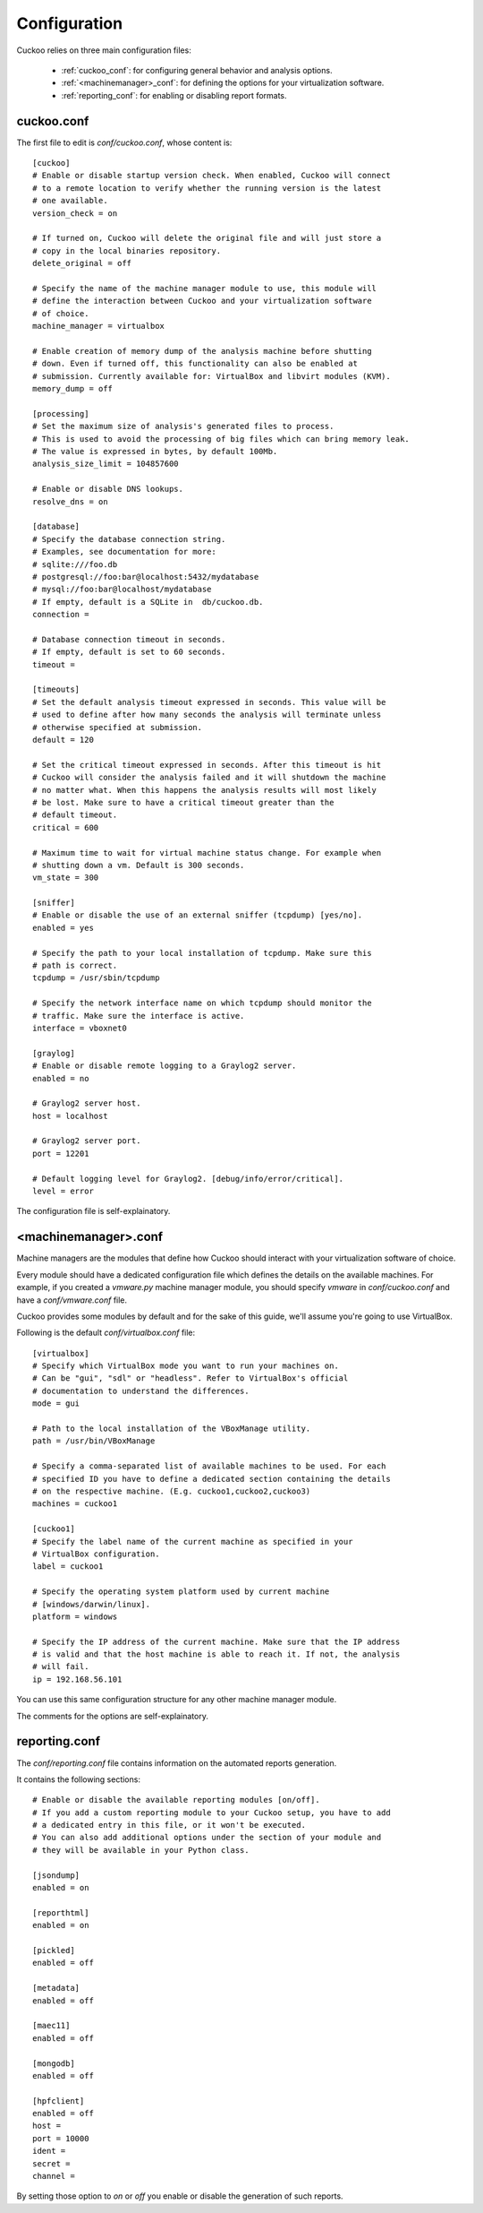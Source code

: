 =============
Configuration
=============

Cuckoo relies on three main configuration files:

    * :ref:`cuckoo_conf`: for configuring general behavior and analysis options.
    * :ref:`<machinemanager>_conf`: for defining the options for your virtualization software.
    * :ref:`reporting_conf`: for enabling or disabling report formats.

.. _cuckoo_conf:

cuckoo.conf
===========

The first file to edit is *conf/cuckoo.conf*, whose content is::

    [cuckoo]
    # Enable or disable startup version check. When enabled, Cuckoo will connect
    # to a remote location to verify whether the running version is the latest
    # one available.
    version_check = on

    # If turned on, Cuckoo will delete the original file and will just store a
    # copy in the local binaries repository.
    delete_original = off

    # Specify the name of the machine manager module to use, this module will
    # define the interaction between Cuckoo and your virtualization software
    # of choice.
    machine_manager = virtualbox

    # Enable creation of memory dump of the analysis machine before shutting
    # down. Even if turned off, this functionality can also be enabled at
    # submission. Currently available for: VirtualBox and libvirt modules (KVM).
    memory_dump = off

    [processing]
    # Set the maximum size of analysis's generated files to process.
    # This is used to avoid the processing of big files which can bring memory leak.
    # The value is expressed in bytes, by default 100Mb.
    analysis_size_limit = 104857600

    # Enable or disable DNS lookups.
    resolve_dns = on

    [database]
    # Specify the database connection string.
    # Examples, see documentation for more:
    # sqlite:///foo.db
    # postgresql://foo:bar@localhost:5432/mydatabase
    # mysql://foo:bar@localhost/mydatabase
    # If empty, default is a SQLite in  db/cuckoo.db.
    connection =

    # Database connection timeout in seconds.
    # If empty, default is set to 60 seconds.
    timeout =

    [timeouts]
    # Set the default analysis timeout expressed in seconds. This value will be
    # used to define after how many seconds the analysis will terminate unless
    # otherwise specified at submission.
    default = 120

    # Set the critical timeout expressed in seconds. After this timeout is hit
    # Cuckoo will consider the analysis failed and it will shutdown the machine
    # no matter what. When this happens the analysis results will most likely
    # be lost. Make sure to have a critical timeout greater than the
    # default timeout.
    critical = 600

    # Maximum time to wait for virtual machine status change. For example when
    # shutting down a vm. Default is 300 seconds.
    vm_state = 300

    [sniffer]
    # Enable or disable the use of an external sniffer (tcpdump) [yes/no].
    enabled = yes

    # Specify the path to your local installation of tcpdump. Make sure this
    # path is correct.
    tcpdump = /usr/sbin/tcpdump

    # Specify the network interface name on which tcpdump should monitor the
    # traffic. Make sure the interface is active.
    interface = vboxnet0

    [graylog]
    # Enable or disable remote logging to a Graylog2 server.
    enabled = no

    # Graylog2 server host.
    host = localhost

    # Graylog2 server port.
    port = 12201

    # Default logging level for Graylog2. [debug/info/error/critical].
    level = error

The configuration file is self-explainatory.

.. _<machinemanager>_conf:

<machinemanager>.conf
=====================

Machine managers are the modules that define how Cuckoo should interact with
your virtualization software of choice.

Every module should have a dedicated configuration file which defines the
details on the available machines. For example, if you created a *vmware.py*
machine manager module, you should specify *vmware* in *conf/cuckoo.conf*
and have a *conf/vmware.conf* file.

Cuckoo provides some modules by default and for the sake of this guide, we'll
assume you're going to use VirtualBox.

Following is the default *conf/virtualbox.conf* file::

    [virtualbox]
    # Specify which VirtualBox mode you want to run your machines on.
    # Can be "gui", "sdl" or "headless". Refer to VirtualBox's official
    # documentation to understand the differences.
    mode = gui

    # Path to the local installation of the VBoxManage utility.
    path = /usr/bin/VBoxManage

    # Specify a comma-separated list of available machines to be used. For each
    # specified ID you have to define a dedicated section containing the details
    # on the respective machine. (E.g. cuckoo1,cuckoo2,cuckoo3)
    machines = cuckoo1

    [cuckoo1]
    # Specify the label name of the current machine as specified in your
    # VirtualBox configuration.
    label = cuckoo1

    # Specify the operating system platform used by current machine
    # [windows/darwin/linux].
    platform = windows

    # Specify the IP address of the current machine. Make sure that the IP address
    # is valid and that the host machine is able to reach it. If not, the analysis
    # will fail.
    ip = 192.168.56.101

You can use this same configuration structure for any other machine manager module.

The comments for the options are self-explainatory.

.. _reporting_conf:

reporting.conf
==============

The *conf/reporting.conf* file contains information on the automated reports
generation.

It contains the following sections::

    # Enable or disable the available reporting modules [on/off].
    # If you add a custom reporting module to your Cuckoo setup, you have to add
    # a dedicated entry in this file, or it won't be executed.
    # You can also add additional options under the section of your module and
    # they will be available in your Python class.

    [jsondump]
    enabled = on

    [reporthtml]
    enabled = on

    [pickled]
    enabled = off

    [metadata]
    enabled = off

    [maec11]
    enabled = off

    [mongodb]
    enabled = off

    [hpfclient]
    enabled = off
    host = 
    port = 10000
    ident = 
    secret = 
    channel = 

By setting those option to *on* or *off* you enable or disable the generation
of such reports.
